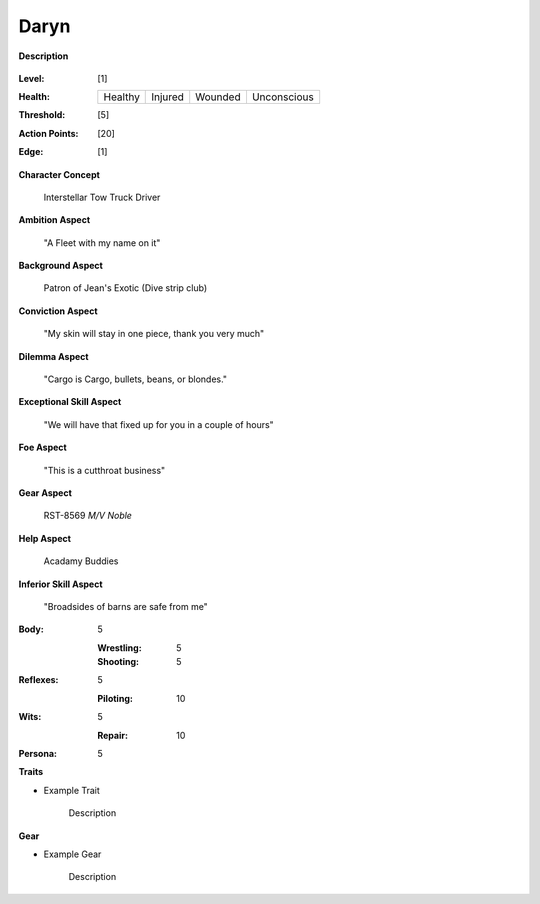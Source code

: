 Daryn
=====

**Description**

    .. image:: https://i.imgur.com/QIGL6Q7.jpg

:Level: [1]
:Health:

    +---------+---------+---------+-------------+
    | Healthy | Injured | Wounded | Unconscious |
    +---------+---------+---------+-------------+

:Threshold: [5]
:Action Points: [20]
:Edge: [1]

**Character Concept**

    Interstellar Tow Truck Driver

**Ambition Aspect**

    "A Fleet with my name on it"

**Background Aspect**

    Patron of Jean's Exotic (Dive strip club)

**Conviction Aspect**

    "My skin will stay in one piece, thank you very much"

**Dilemma Aspect**

    "Cargo is Cargo, bullets, beans, or blondes."

**Exceptional Skill Aspect**

    "We will have that fixed up for you in a couple of hours"

**Foe Aspect**

    "This is a cutthroat business"

**Gear Aspect**

    RST-8569 *M/V Noble*

**Help Aspect**

    Acadamy Buddies

**Inferior Skill Aspect**

    "Broadsides of barns are safe from me"


:Body:
    5

    :Wrestling: 5
    :Shooting: 5
:Reflexes:
    5

    :Piloting: 10
:Wits:
    5

    :Repair: 10
:Persona:
    5

    
**Traits**

* Example Trait

    Description

**Gear**

* Example Gear

    Description
